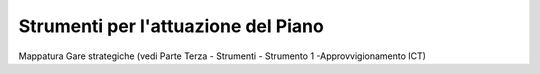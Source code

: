 .. _strumenti-per-lattuazione-del-piano-1:

Strumenti per l'attuazione del Piano
====================================

Mappatura Gare strategiche (vedi Parte Terza - Strumenti - Strumento 1
-Approvvigionamento ICT)
